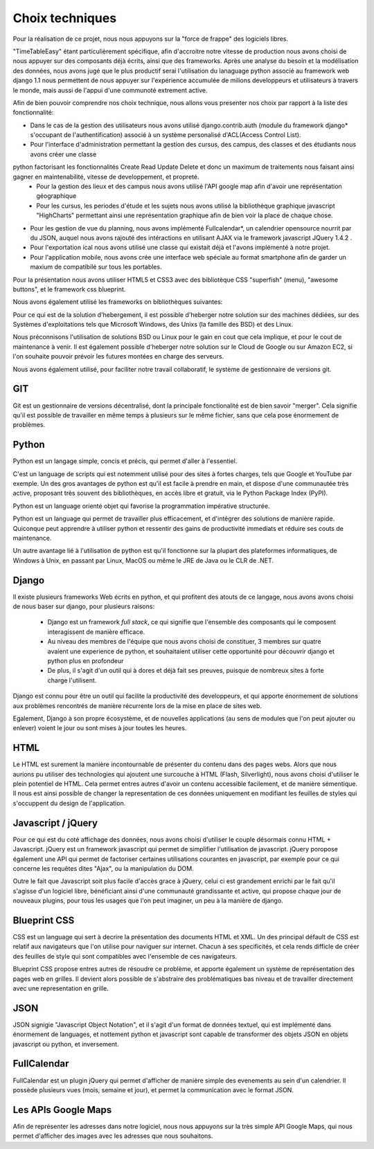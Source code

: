 Choix techniques
##################


Pour la réalisation de ce projet, nous nous appuyons sur la "force de frappe" des logiciels libres.

"TimeTableEasy" étant particulièrement spécifique, afin d'accroitre notre vitesse de production nous avons choisi de nous 
appuyer sur des composants déjà écrits, ainsi que des frameworks.
Après une analyse du besoin et la modélisation des données, nous avons jugé que le plus productif serai l'utilisation du lanaguage python 
associé au framework web django 1.1 nous permettent de nous appuyer sur l'expérience accumulée de milions
developpeurs et utilisateurs à travers le monde, mais aussi de l'appui d'une communoté extrement active.


Afin de bien pouvoir comprendre nos choix technique, nous allons vous presenter nos choix par rapport à la liste des fonctionnalité:

- Dans le cas de la gestion des utilisateurs nous avons utilisé django.contrib.auth (module du framework django* s'occupant de l'authentification) associé à un système personalisé d'ACL(Access Control List).

- Pour l'interface d'administration permettant la gestion des cursus, des campus, des classes et des étudiants nous avons créer une classe 
python factorisant les fonctionnalités Create Read Update Delete et donc un maximum de traitements nous faisant ainsi gagner en maintenabilité, vitesse de developpement, et propreté.
    * Pour la gestion des lieux et des campus nous avons utilisé l'API google map afin d'avoir une représentation géographique
    * Pour les cursus, les periodes d'étude et les sujets nous avons utilisé la bibliothèque graphique javascript "HighCharts"
      permettant ainsi une représentation graphique afin de bien voir la place de chaque chose.
- Pour les gestion de vue du planning, nous avons implémenté Fullcalendar*, un calendrier opensource nourrit par du JSON, auquel nous avons rajouté des intéractions en utilisant AJAX via le framework javascript JQuery 1.4.2 .
- Pour l'exportation ical nous avons utilisé une classe qui existait déjà et l'avons implémenté à notre projet.
- Pour l'application mobile, nous avons crée une interface web spéciale au format smartphone afin de garder un maxium de compatibilé sur tous les portables.


Pour la présentation nous avons utiliser HTML5 et CSS3 avec des bibliotèque CSS "superfish" (menu), "awesome buttons", et le framework css blueprint.

Nous avons également utilisé les frameworks on bibliothèques suivantes:


Pour ce qui est de la solution d'hebergement, il est possible d'heberger notre
solution sur des machines dédiées, sur des Systèmes d'exploitations tels que 
Microsoft Windows, des Unixs (la famille des BSD) et des Linux.

Nous préconnisons l'utilisation de solutions BSD ou Linux pour le gain en cout
que cela implique, et pour le cout de maintenance à venir. Il est également
possible d'heberger notre solution sur le Cloud de Google ou sur Amazon EC2, si
l'on souhaite pouvoir prévoir les futures montées en charge des serveurs.


Nous avons également utilisé, pour faciliter notre travail collaboratif, le 
système de gestionnaire de versions git.

GIT
===

Git est un gestionnaire de versions décentralisé, dont la principale
fonctionalité est de bien savoir "merger". Cela signifie qu'il est possible de
travailler en même temps à plusieurs sur le même fichier, sans que cela pose
énormement de problèmes.

Python
======

Python est un langage simple, concis et précis, qui permet d'aller à l'essentiel.

C'est un language de scripts qui est notemment utilisé pour des sites à
fortes charges, tels que Google et YouTube par exemple. Un des gros avantages de
python est qu'il est facile à prendre en main, et dispose d'une communautée très
active, proposant très souvent des bibliothèques, en accès libre et gratuit, via
le Python Package Index (PyPI).

Python est un language orienté objet qui favorise la programmation impérative
structurée.

Python est un language qui permet de travailler plus efficacement, et d'intégrer
des solutions de manière rapide. Quiconque peut apprendre à utiliser python et
ressentir des gains de productivité immediats et réduire ses couts de
maintenance.

Un autre avantage lié à l'utilisation de python est qu'il fonctionne sur la
plupart des plateformes informatiques, de Windows à Unix, en passant par Linux,
MacOS ou même le JRE de Java ou le CLR de .NET.

Django
======

Il existe plusieurs frameworks Web écrits en python, et qui profitent des atouts
de ce langage, nous avons avons choisi de nous baser sur django, pour plusieurs
raisons: 


 * Django est un framework *full stack*, ce qui signifie que l'ensemble des
   composants qui le composent interagissent de manière efficace.

 * Au niveau des membres de l'équipe que nous avons choisi de constituer, 3
   membres sur quatre avaient une experience de python, et souhaitaient utiliser
   cette opportunité pour découvrir django et python plus en profondeur

 * De plus, il s'agit d'un outil qui à dores et déjà fait ses preuves, puisque
   de nombreux sites à forte charge l'utilisent.

Django est connu pour être un outil qui facilite la productivité des
developpeurs, et qui apporte énormement de solutions aux problèmes rencontrés de
manière récurrente lors de la mise en place de sites web.

Egalement, Django à son propre écosystème, et de nouvelles applications (au sens
de modules que l'on peut ajouter ou enlever) voient le jour ou sont mises à jour
toutes les heures.
 
HTML 
====

Le HTML est surement la manière incontournable de présenter du contenu dans des
pages webs. Alors que nous aurions pu utiliser des technologies qui ajoutent une
surcouche à HTML (Flash, Silverlight), nous avons choisi d'utiliser le plein
potentiel de HTML. Cela permet entres autres d'avoir un contenu accessible
facilement, et de manière sémentique. Il nous est ainsi possible de changer la
representation de ces données uniquement en modifiant les feuilles de styles qui
s'occuppent du design de l'application.

Javascript / jQuery
===================

Pour ce qui est du coté affichage des données, nous avons choisi d'utiliser le
couple désormais connu HTML + Javascript. jQuery est un framework javascript
qui permet de simplifier l'utilisation de javascript. jQuery poropose également
une API qui permet de factoriser certaines utilisations courantes en
javascript, par exemple pour ce qui concerne les requêtes dites "Ajax", ou la
manipulation du DOM.

Outre le fait que Javascript soit plus facile d'accès grace à jQuery, celui ci
est grandement enrichi par le fait qu'il s'agisse d'un logiciel libre,
bénéficiant ainsi d'une communauté grandissante et active, qui propose chaque
jour de nouveaux plugins, pour tous les usages que l'on peut imaginer, un peu à
la manière de django.

Blueprint CSS
=============

CSS est un language qui sert à decrire la présentation des documents HTML et
XML. Un des principal défault de CSS est relatif aux navigateurs que l'on
utilise pour naviguer sur internet. Chacun à ses specificités, et cela rends
difficle de créer des feuilles de style qui sont compatibles avec l'ensemble de
ces navigateurs.

Blueprint CSS propose entres autres de résoudre ce problème, et apporte
également un système de représentation des pages web en grilles. Il devient
alors possible de s'abstraire des problématiques bas niveau et de travailler
directement avec une representation en grille.

JSON
====

JSON signigie "Javascript Object Notation", et il s'agit d'un format de données
textuel, qui est implémenté dans énormement de languages, et nottement python et
javascript sont capable de transformer des objets JSON en objets javascript ou
python, et inversement.


FullCalendar
============

FullCalendar est un plugin jQuery qui permet d'afficher de manière simple des
evenements au sein d'un calendrier. Il possède plusieurs vues (mois, semaine et
jour), et permet la communication avec le format JSON. 


Les APIs Google Maps
====================

Afin de représenter les adresses dans notre logiciel, nous nous appuyons sur la
très simple API Google Maps, qui nous permet d'afficher des images avec les
adresses que nous souhaitons.
